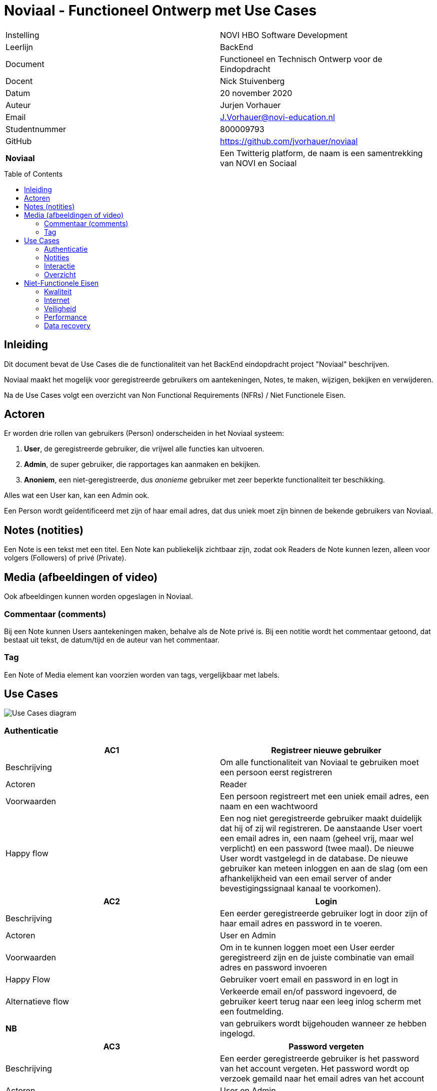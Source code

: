 = Noviaal - Functioneel Ontwerp met Use Cases
:toc: macro

|======
| Instelling    | NOVI HBO Software Development
| Leerlijn      | BackEnd
| Document      | Functioneel en Technisch Ontwerp voor de Eindopdracht
| Docent        | Nick Stuivenberg
| Datum         | 20 november 2020
| Auteur        | Jurjen Vorhauer
| Email         | J.Vorhauer@novi-education.nl
| Studentnummer | 800009793
| GitHub        | https://github.com/jvorhauer/noviaal
| *Noviaal*     | Een Twitterig platform, de naam is een samentrekking van NOVI en Sociaal
|======

<<<

toc::[]

<<<

== Inleiding

Dit document bevat de Use Cases die de functionaliteit van het BackEnd eindopdracht project "Noviaal" beschrijven.

Noviaal maakt het mogelijk voor geregistreerde gebruikers om aantekeningen, Notes, te maken, wijzigen, bekijken en verwijderen.

Na de Use Cases volgt een overzicht van Non Functional Requirements (NFRs) / Niet Functionele Eisen.

== Actoren

Er worden drie rollen van gebruikers (Person) onderscheiden in het Noviaal systeem:

. *User*, de geregistreerde gebruiker, die vrijwel alle functies kan uitvoeren.
. *Admin*, de super gebruiker, die rapportages kan aanmaken en bekijken.
. *Anoniem*, een niet-geregistreerde, dus _anonieme_ gebruiker met zeer beperkte functionaliteit ter beschikking.

Alles wat een User kan, kan een Admin ook.

Een Person wordt geïdentificeerd met zijn of haar email adres, dat dus uniek moet zijn binnen de bekende gebruikers van Noviaal.

== Notes (notities)

Een Note is een tekst met een titel. Een Note kan publiekelijk zichtbaar zijn, zodat ook Readers de Note kunnen lezen, alleen voor volgers (Followers) of privé (Private).

== Media (afbeeldingen of video)

Ook afbeeldingen kunnen worden opgeslagen in Noviaal.

=== Commentaar (comments)

Bij een Note kunnen Users aantekeningen maken, behalve als de Note privé is. Bij een notitie wordt het commentaar getoond, dat bestaat uit tekst, de datum/tijd en de auteur van het commentaar.

=== Tag

Een Note of Media element kan voorzien worden van tags, vergelijkbaar met labels.

== Use Cases

image::use-cases.png[Use Cases diagram]

=== Authenticatie

[cols=">,"]
|===
| AC1 | Registreer nieuwe gebruiker

| Beschrijving
| Om alle functionaliteit van Noviaal te gebruiken moet een persoon eerst registreren

| Actoren
| Reader

| Voorwaarden
| Een persoon registreert met een uniek email adres, een naam en een wachtwoord

| Happy flow
| Een nog niet geregistreerde gebruiker maakt duidelijk dat hij of zij wil registreren. De aanstaande User voert een email adres in, een naam (geheel vrij, maar wel verplicht) en een password (twee maal). De nieuwe User wordt vastgelegd in de database. De nieuwe gebruiker kan meteen inloggen en aan de slag (om een afhankelijkheid van een email server of ander bevestigingssignaal kanaal te voorkomen).
|===

[cols=">,"]
|===
| AC2 | Login

| Beschrijving
| Een eerder geregistreerde gebruiker logt in door zijn of haar email adres en password in te voeren.

| Actoren
| User en Admin

| Voorwaarden
| Om in te kunnen loggen moet een User eerder geregistreerd zijn en de juiste combinatie van email adres en password invoeren

| Happy Flow
| Gebruiker voert email en password in en logt in

| Alternatieve flow
| Verkeerde email en/of password ingevoerd, de gebruiker keert terug naar een leeg inlog scherm met een foutmelding.

| *NB*
| van gebruikers wordt bijgehouden wanneer ze hebben ingelogd.
|===

[cols=">,"]
|===
| AC3 | Password vergeten

| Beschrijving
| Een eerder geregistreerde gebruiker is het password van het account vergeten. Het password wordt op verzoek gemaild naar het email adres van het account

| Actoren
| User en Admin

| Voorwaarden
| zelfde als inloggen

| Happy Flow
| De gebruiker geeft aan dat het password opgestuurd moet worden en dan wordt het password opgestuurd.

| *NB*
| Dit is onveilig. Zie ook de niet-functionele eisen: omdat de applicatie alleen lokaal draait en niet bedoeld is om publiekelijk te delen, is een complete en vergaande veiligheid niet een vereiste.
|===

[cols=">,"]
|===
| AC4 | Uitloggen

| Beschrijving
| een ingelogde gebruiker kan uitloggen en daarmee de lopende sessie beeindigen.

| Actoren
| User en Admin

| Voorwaarden
| de gebruiker is ingelogd

| Happy Flow
| Ingelogde gebruiker geeft aan dat uitgelogd moet worden. De gebruiker-sessie wordt beeindigd. De gebruiker is nu een Reader
|===

[cols=">,"]
|===
| AC5 | Forget Me (beeindig account)

| Beschrijving
| Indien een geregistreerde gebruiker geen account meer wil bij Noviaal dan kan dat account vergeten worden: ieder spoor van dat account wordt dan verwijderd uit de persistente opslag (de database).

| Actoren
| User

| Voorwaarden
| de gebruiker heeft een account en is ingelogd

| Happy Flow
| de ingelogde gebruiker geeft aan dat het account vergeten moet worden. Alle notities, likes, reminders en comments worden eerst verwijderd, waarna het account zelf uit de database verwijderd wordt. Ook de

| *NB*
| het email adres van het vergeten account kan daarna hergebruikt worden voor een nieuw account (met een nieuw id)
|===

[cols=">,"]
|===
| ID | AC6

| Naam
| Disable account

| Beschrijving
| een account kan gedisabled worden, die gebruiker kan dan niet meer inloggen.

| Actoren
| Admin

| Voorwaarden
| de gebruiker waarvan het account ge-disabled gaat worden, mag niet ingelogd zijn, omdat dan de state van de lopende sessie onzeker wordt.

| Happy Flow
| een admin gebruiker zoekt een gebruiker op email adres op en krijgt de mogelijkheid om die gebruiker te disablen.

| Alternatieve Flow
| de gebruiker is ingelogd en dus krijgt de admin geen mogelijkheid om het betreffende account de disablen.

| *NB*
| deze use case doet geen uitspraak over waarom een account disabled gaat worden.
|===

[cols=">,"]
|===
| GC1 | Toon gebruiker

| Beschrijving
| Toon alle detailinformatie van een gebruiker

| Actoren
| Gebruiker

| Voorwaarden
| De gebruiker is ingelogd

| Happy Flow
| Vanuit bijv. zoekresultaten kan een gebruiker een (andere) gebruiker selecteren en daarvan de detailinformatie zien. Ook worden de notities van die gebruiker getoond.

| Alternatieve Flow
| een mogelijkheid wordt geboden aan ingelogde gebruikers om hun eigen details in te zien.
|===

=== Notities

[cols=">,"]
|===
| NC1 | Creer nieuwe notitie

| Beschrijving
| Maak een nieuwe Notitie en informeer alle volgers van dit feit

| Actoren
| Gebruikers: auteur en volgers.

| Voorwaarden
| Gebruiker is ingelogd.

| Happy Flow
| de gebruiker vult een titel en tekst in en geeft aan dat een nieuwe notitie aangemaakt moet worden. De applicatie slaat de notitie op in het permanente geheugen (database) en stuurt een event aan de volgers van de ingelogde gebruiker dat er een nieuwe notitie ter beschikking is.

| Alternative Flow
| het lukt niet om de nieuwe notitie in de database op te slaan: de auteur wordt geinformeerd over de fout, de volgers niet.

| Uitzondering
| Indien de auteur aangeeft dat de notitie privé is, dan worden volgers niet geinformeerd over deze notitie
|===

[cols=">,"]
|===
| NC2 | Lees een notitie

| Beschrijving
| Een gebruiker heeft een notitie geselecteerd uit de TimeLine (zie Use Case IC6) of uit zoek resultaten (zie Use Case IC3). De notitie wordt gepresenteerd met auteur, datum & tijd van aanmaken en datum & tijd van laatste wijziging en titel en body.

| Actoren
| Gebruiker, Reader

| Voorwaarden
| gebruiker is ingelogd en heeft een notitie gekozen

| Happy Flow
| een gevonden notitie wordt getoond
|===

[cols=">,"]
|===
| NC3 | Update een notitie

| Beschrijving
| Een auteur kan de titel en/of de body tekst van een bestaande notitie aanpassen en weer opslaan.

| Actoren
| Gebruiker (auteur en volgers)

| Voorwaarden
| gebruiker is ingelogd en heeft aangegeven, bijv. vanuit NC2, dat de betreffende notitie gewijzigd gaat worden

| Happy Flow
| gebruiker wijzigt titel en/of body tekst en slaat deze op in de databse, volgers worden geinformeerd.

| Alternate Flow
| gebruiker geeft aan de wijzigingsactie niet uit te willen voeren (cancel)

| Uitzondering
| Indien de auteur aangeeft dat de notitie privé is, dan worden volgers niet geinformeerd over deze notitie
|===

[cols=">,"]
|===
| NC4 | Verwijder notitie

| Beschrijving
| Een auteur kan een bestaande notitie verwijderen

| Actoren
| Gebruiker (auteur)

| Voorwaarden
| gebruiker is ingelogd en heeft een notitie geselecteerd

| Happy Flow
| de gebruiker geeft aan de notitie te willen verwijderen; de notitie, commentaar, likes en reminders woorder uit de permanente opslag (database) verwijderd.
|===

[cols=">,"]
|===
| NC5 | Tag notitie

| Beschrijving
| Een auteur kan een notitie voorzien van één of meer tags

| Actoren
| gebruiker (auteur)

| Voorwaarden
| gebruiker is ingelogd en heeft een notitie geselecteerd

| Happy Flow
| gebruiker kiest één of meer tags uit de lijst van beschikbare tags en geeft aan deze selectie bij de notitie te willen opslaan. De keuze voor 0 of meer tags wordt opgeslagen in de permanente opslag (database).

| *NB*
| er wordt een beperkt aantal tags beschikbaar gesteld in Noviaal. In een latere versie kan dat aantal veranderen en/of onderhoudbaar gemaakt worden.
|===

=== Interactie

[cols=">,"]
|===
| IC1 | Follow (volg)

| Beschrijving
| Een gebruiker kan een andere gebruiker gaan volgen. De volgende gebruiker wordt op de hoogte gehouden van nieuwe en gewijzigde notities van de gevolgde gebruiker

| Actoren
| Gebruiker (volger en gevolgde)

| Voorwaarden
| gebruiker die wil gaan volgen is ingelogd en heeft een andere gebruiker geselecteerd.

| Happy Flow
| Uit de zoekresultaten of via de auteur-link van een notitie is een te volgen gebruiker geselecteerd. De gebruiker geeft aan dat deze gebruiker gevolgd moet gaan worden.
|===

[cols=">,"]
|===
| IC2 | Unfollow (beeindig volgen)

| Beschrijving
| Een gebruiker kan een andere, gevolgde gebruiker unfollowen, waardoor deze gebruiker niet meer op hoogte wordt gehouden van events van die gebruiker

| Actoren
| Gebruiker (volger, gevolgde)

| Voorwaarden
| Gebruiker is ingelogd en volgt de andere gebruiker

| Happy Flow
| De gebruiker geeft aan de gevolgde gebruiker niet meer te willen volgen. Dit kan bijv. vanaf OC5
|===

[cols=">,"]
|===
| IC3 | Zoek

| Beschrijving
| Zoek naar notities en gebruikers op basis van ingevoerde woorden.

| Actoren
| Gebruiker, Reader

| Voorwaarden
| Geen

| Happy Flow
| De gebruiker of reader voert één zoekwoord in, de applicatie toont alle notities met dat woord in titel en/of body en gebruikers met dat woord in hun email adres of naam.
|===

[cols=">,"]
|===
| IC4 | Like

| Beschrijving
| 'Like' een getoonde notitie

| Actoren
| Gebruiker

| Voorwaarden
| Gebruiker is ingelogd en heeft een notitie geselecteerd (middels NC2)

| Happy Flow
| De gebruiker geeft aan dat een getoonde notitie ge-liked moet worden. Noviaal slaat deze keuze op in de database.
|===

[cols=">,"]
|===
| IC5 | Unlike

| Beschrijving
| Stop met 'like'n van een notitie

| Actoren
| Gebruiker

| Voorwaarden
| gebruiker is ingelogd en heeft een gelikede notitie geselecteerd

| Happy Flow
| De gebruiker geeft aan dat de getoonde, gelikede notitie niet meer geliked hoeft te worden. Noviaal verwijdert de like uit de database.
|===

[cols=">,"]
|===
| IC6 | TimeLine

| Beschrijving
| Toon notities van gevolgde gebruikers en eigen notities op volgorde van laatste wijzigingsdatum.

| Actoren
| Gebruiker, Reader

| Voorwaarden
| Geen

| Happy Flow
| Dit is 'home' voor alle gebruikers en readers: meest recente notities bovenaan.
|===

[cols=">,"]
|===
| IC7 | Remind

| Beschrijving
| Bij een getoonde notitie wordt een reminder aangemaakt

| Actoren
| Gebruiker

| Voorwaarden
| Gebruiker is ingelogd en een notitie werd geselecteerd.

| Happy Flow
| Bij de getoonde notitie wordt een reminder gezet: een datum en tijd waarop de gebruiker een melding krijgt dat deze notitie aandacht nodig heeft.

| *NB*
| hoe de reminder aan de gebruiker wordt gecommuniceerd weet ik nog niet... Ik denk nu door een update voor timeline te sturen en dan in de timeline de notitie laten opvallen, zodat duidelijk is dat er iets bijzonders mee aan de hand is.
|===

=== Overzicht

[cols=">,"]
|===
| OC1 | Zoekresultaten

| Beschrijving
| Toon notities en gebruikers die gevonden werden naar aanleiding van een zoek-actie (IC3)

| Actoren
| Gebruiker

| Voorwaarden
| Een gebruiker (ingelogd of anoniem) heeft een zoekopdracht gegeven.

| Happy Flow
| Met het ingevoerde zoekwoord wordt door de titels en bodies van notities en emails en namen van gebruikers gezocht. De lijst met resultaten wordt getoond.

| Alternatieve Flow
| als er geen resultaten werden gevonden, dan wordt dat gemeld.
|===

[cols=">,"]
|===
| OC2 | Eigen notities

| Beschrijving
| De eigen notities worden getoond op het detailinformatie scherm van de ingelogde gebruiker

| Actoren
| Gebruiker

| Voorwaarden
| Gebruiker is ingelogd en heeft gekozen voor het tonen van zijn eigen profiel (GC1)

| Happy Flow
| Alle eigen notities worden getoond, volgorde kan op datum/tijd of titel zijn.

| Alternatieve Flow
| Als de huidige gebruiker nog geen notities heeft, dan wordt dat gemeld.
|===

[cols=">,"]
|===
| OC3 | Liked notities

| Beschrijving
| Toon alle notities die de huidige gebruiker heeft geliked

| Actoren
| Gebruiker

| Voorwaarden
| Gerbuiker is ingelogd

| Happy Flow
| De notities die geliked zijn door de huidige gebruiker worden getoond

| Alternatieve Flow
| Als er nog geen gelikede notities zijn, dan wordt dat gemeld.
|===

[cols=">,"]
|===
| OC4 | Reminders

| Beschrijving
| Toon alle notities waarvoor de huidige gebruiker een reminder heeft gezet

| Actoren
| Gebruiker

| Voorwaarden
| Gebruiker is ingelogd

| Happy Flow
| De gebruiker selecteert deze optie, waarna alle notities met reminders getoond worden.

| Alternatieve Flow
| als er nog geen reminders ingesteld zijn, dan wordt dat gemeld.
|===

[cols=">,"]
|===
| OC5 | Gevolgden

| Beschrijving
| Toon een lijst met alle gebruikers die de ingelogde gebruiker volgen

| Actoren
| Gebruiker (auteur, volgers)

| Voorwaarden
| De gebruiker is ingelogd

| Happy Flow
| De gebruiker kiest voor de lijst met volgers. Van iedere volger op de lijst zijn de details in te zien

| Alternatieve flow
| Als nog niemand gevolgd wordt, dan wordt dat gemeld.
|===

<<<

== Niet-Functionele Eisen

=== Kwaliteit

Unit test coverage moet boven de 80% zijn. Dat wil zeggen dat 80% van de regels code in de applicatie automatisch getest moeten worden.
Voor het rapporteren van de test coverage gaat gebruik gemaakt worden van https://www.eclemma.org/jacoco/[JaCoCo]. De test coverage wordt iedere keer dat de applicatie gebouwd wordt, getest en over gerapporteerd.

Het project zal alleen release versies van gebruikte dependencies gebruiken. Deze dependencies zullen actief gecheckt worden, zodat mogelijke (veiligsheid) fouten direct opgelost worden, zodra een verbeterde versie ter beschikking is. Hiervoor wordt gebruik gemaakt van DependaBot van GitHub.

Door het gebruik van Continuous Integration (CI) om het project te bouwen, iedere keer dat er een update gepushed wordt, is de kwaliteitsbewaking continue.

=== Internet

De Noviaal Applicatie kan lokaal op een PC of laptop gedraaid worden zonder internet verbinding.

Voor het bouwen van het project tot een werkende applicatie is een internet verbinding nodig. De build tool (Maven) gaat de dependencies van repositories op internet ophalen.

Aangezien er van Docker compose gebruik gemaakt gaat worden om de database en de applicatie op te starten, is er eenmalig
een internet verbinding nodig om de PostgreSQL image en een standaard Linux image met Java te downloaden.

Dus: voor bouwen en installeren is wel een internet verbinding nodig, voor het draaien van de Noviaal applicatie is geen internet verbinding nodig.

=== Veiligheid

Zolang de applicatie alleen lokaal gedraaid gaat worden is het niet nodig om SSL voor hhtps in te richten en is ook MultiFactor Authenticatioon (MFA) niet nodig.
Inloggen is bedoeld om onderscheid te kunnen maken tussen de verschillende gebruikers, zodat de interactie tussen die gebruikers zichtbaar gemaakt kan worden.

=== Performance

Er zijn geen eisen gesteld aan de performance van het systeem. Er wordt dan ook vanuit gegaan dat er voldoende CPU en intern geheugen (RAM) in de machine waarop de Noviaal applicatie gedraaid wordt, aanwezig zijn.

Ook voor response tijden zijn geen eisen gegeven. Er zijn dus geen performance tests, laat staan performance optimalisaties gepland voor Noviaal.

=== Data recovery

Er is geen backup van de database gepland.
